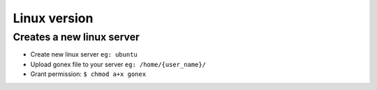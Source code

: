 .. _test-networks:

********************************************************************************
Linux version
********************************************************************************

Creates a new linux server
================================================================================

• Create new linux server ``eg: ubuntu``
• Upload gonex file to your server ``eg: /home/{user_name}/``
• Grant permission: ``$ chmod a+x gonex``

..  image:: /img/creates-a-new-linux-server.png